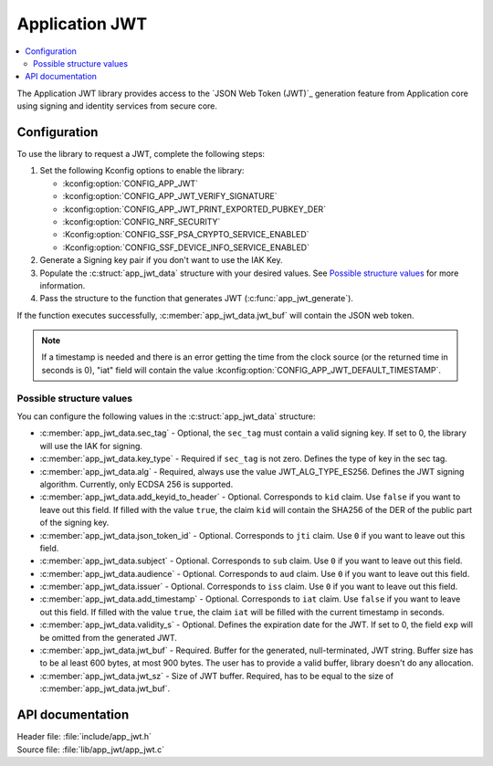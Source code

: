.. _lib_app_jwt:

Application JWT
###############

.. contents::
   :local:
   :depth: 2

The Application JWT library provides access to the `JSON Web Token (JWT)`_ generation feature from Application core using signing and identity services from secure core.

Configuration
*************

To use the library to request a JWT, complete the following steps:

1. Set the following Kconfig options to enable the library:

   * :kconfig:option:`CONFIG_APP_JWT`
   * :kconfig:option:`CONFIG_APP_JWT_VERIFY_SIGNATURE`
   * :kconfig:option:`CONFIG_APP_JWT_PRINT_EXPORTED_PUBKEY_DER`
   * :kconfig:option:`CONFIG_NRF_SECURITY`
   * :Kconfig:option:`CONFIG_SSF_PSA_CRYPTO_SERVICE_ENABLED`
   * :Kconfig:option:`CONFIG_SSF_DEVICE_INFO_SERVICE_ENABLED`

#. Generate a Signing key pair if you don't want to use the IAK Key.
#. Populate the :c:struct:`app_jwt_data` structure with your desired values.
   See `Possible structure values`_ for more information.
#. Pass the structure to the function that generates JWT (:c:func:`app_jwt_generate`).

If the function executes successfully, :c:member:`app_jwt_data.jwt_buf` will contain the JSON web token.

.. note::
   If a timestamp is needed and there is an error getting the time from the clock source (or the returned time in seconds is 0), "iat" field will contain the value :kconfig:option:`CONFIG_APP_JWT_DEFAULT_TIMESTAMP`.

Possible structure values
=========================

You can configure the following values in the :c:struct:`app_jwt_data` structure:

* :c:member:`app_jwt_data.sec_tag` - Optional, the ``sec_tag`` must contain a valid signing key.
  If set to 0, the library will use the IAK for signing.
* :c:member:`app_jwt_data.key_type` - Required if ``sec_tag`` is not zero.
  Defines the type of key in the sec tag.
* :c:member:`app_jwt_data.alg` - Required, always use the value JWT_ALG_TYPE_ES256.
  Defines the JWT signing algorithm.
  Currently, only ECDSA 256 is supported.
* :c:member:`app_jwt_data.add_keyid_to_header` - Optional.
  Corresponds to ``kid`` claim.
  Use ``false`` if you want to leave out this field.
  If filled with the value ``true``, the claim ``kid`` will contain the SHA256 of the DER of the public part of the signing key.
* :c:member:`app_jwt_data.json_token_id` - Optional.
  Corresponds to ``jti`` claim.
  Use ``0`` if you want to leave out this field.
* :c:member:`app_jwt_data.subject` - Optional.
  Corresponds to ``sub`` claim.
  Use ``0`` if you want to leave out this field.
* :c:member:`app_jwt_data.audience` - Optional.
  Corresponds to ``aud`` claim.
  Use ``0`` if you want to leave out this field.
* :c:member:`app_jwt_data.issuer` - Optional.
  Corresponds to ``iss`` claim.
  Use ``0`` if you want to leave out this field.
* :c:member:`app_jwt_data.add_timestamp` - Optional.
  Corresponds to ``iat`` claim.
  Use ``false`` if you want to leave out this field.
  If filled with the value ``true``, the claim ``iat`` will be filled with the current timestamp in seconds.
* :c:member:`app_jwt_data.validity_s` - Optional.
  Defines the expiration date for the JWT.
  If set to 0, the field ``exp`` will be omitted from the generated JWT.
* :c:member:`app_jwt_data.jwt_buf` - Required.
  Buffer for the generated, null-terminated, JWT string.
  Buffer size has to be al least 600 bytes, at most 900 bytes.
  The user has to provide a valid buffer, library doesn't do any allocation.
* :c:member:`app_jwt_data.jwt_sz` - Size of JWT buffer.
  Required, has to be equal to the size of :c:member:`app_jwt_data.jwt_buf`.

API documentation
*****************

| Header file: :file:`include/app_jwt.h`
| Source file: :file:`lib/app_jwt/app_jwt.c`

.. doxygengroup:: app_jwt
